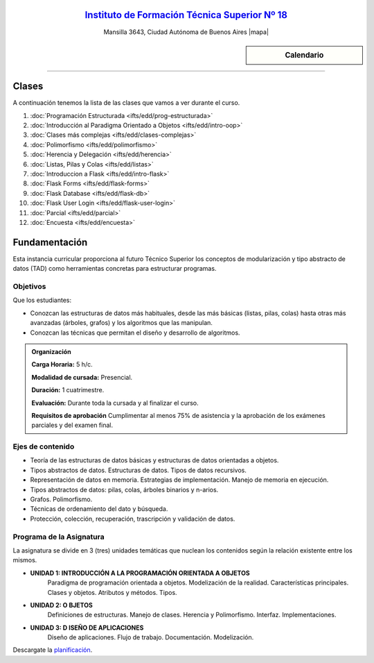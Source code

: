 .. title: Estructura de Datos
.. slug: ifts/edd
.. date: 2015-08-25 13:27:56 UTC-03:00
.. tags:
.. category:
.. link:
.. description:
.. type: text

.. class:: align-center

`Instituto de Formación Técnica Superior Nº 18 <http://www.ifts18.edu.ar>`_
===========================================================================

.. class:: lead

    Mansilla 3643, Ciudad Autónoma de Buenos Aires |mapa|

.. |mapa| raw:: html

    <a href="http://www.openstreetmap.org/#map=19/-34.61421/-58.42197&layers=N" target="_blank"><i class="fa fa-map-marker"></i> mapa</a>

    **Lunes de 18:30 a 22:00hs**

    Suscribite a la lista de correo en este |lista|

.. |lista| raw:: html

    <a href="http://listas.bitson.com.ar/listinfo/estructura" target="_blank">link</a>

.. sidebar:: Calendario

    .. raw:: html

        <iframe src="https://www.google.com/calendar/embed?showTitle=0&amp;showNav=0&amp;showDate=0&amp;showPrint=0&amp;showTabs=0&amp;showCalendars=0&amp;showTz=0&amp;mode=AGENDA&amp;height=300&amp;wkst=1&amp;bgcolor=%23FFFFFF&amp;src=ifts18.edu.ar_8sptp19vu699ikiknrahg6kg8c%40group.calendar.google.com&amp;color=%2342104A&amp;ctz=America%2FArgentina%2FBuenos_Aires"
        style=" border-width:0 " width="400" height="300" frameborder="0"
        scrolling="no"></iframe>


----


Clases
======

A continuación tenemos la lista de las clases que vamos a ver durante el curso.

#. :doc:`Programación Estructurada <ifts/edd/prog-estructurada>`
#. :doc:`Introducción al Paradigma Orientado a Objetos <ifts/edd/intro-oop>`
#. :doc:`Clases más complejas <ifts/edd/clases-complejas>`
#. :doc:`Polimorfismo <ifts/edd/polimorfismo>`
#. :doc:`Herencia y Delegación <ifts/edd/herencia>`
#. :doc:`Listas, Pilas y Colas <ifts/edd/listas>`
#. :doc:`Introduccion a Flask <ifts/edd/intro-flask>`
#. :doc:`Flask Forms <ifts/edd/flask-forms>`
#. :doc:`Flask Database <ifts/edd/flask-db>`
#. :doc:`Flask User Login <ifts/edd/flask-user-login>`
#. :doc:`Parcial <ifts/edd/parcial>`
#. :doc:`Encuesta <ifts/edd/encuesta>`


Fundamentación
==============

Esta instancia curricular proporciona al futuro Técnico Superior los conceptos
de modularización y tipo abstracto de datos (TAD) como herramientas concretas
para estructurar programas.

.. class:: col-md-6

Objetivos
---------

Que los estudiantes:

* Conozcan las estructuras de datos más habituales, desde las más básicas (listas, pilas, colas) hasta otras más avanzadas (árboles, grafos) y los algoritmos que las manipulan.
* Conozcan las técnicas que permitan el diseño y desarrollo de algoritmos.


.. admonition:: Organización

    **Carga Horaria:** 5 h/c.

    **Modalidad de cursada:** Presencial.

    **Duración:** 1 cuatrimestre.

    **Evaluación:** Durante toda la cursada y al finalizar el curso.

    **Requisitos de aprobación** Cumplimentar al menos 75% de asistencia y la
    aprobación de los exámenes parciales y del examen final.


.. class:: col-md-6

Ejes de contenido
-----------------

* Teoría de las estructuras de datos básicas y estructuras de datos orientadas a objetos.
* Tipos abstractos de datos. Estructuras de datos. Tipos de datos recursivos.
* Representación de datos en memoria. Estrategias de implementación. Manejo de memoria en ejecución.
* Tipos abstractos de datos: pilas, colas, árboles binarios y n-arios.
* Grafos. Polimorfismo.
* Técnicas de ordenamiento del dato y búsqueda.
* Protección, colección, recuperación, trascripción y validación de datos.


.. class:: col-md-12

Programa de la Asignatura
-------------------------

La asignatura se divide en 3 (tres) unidades temáticas que nuclean los
contenidos según la relación existente entre los mismos.

* **UNIDAD 1: INTRODUCCIÓN A LA PROGRAMACIÓN ORIENTADA A OBJETOS**
    Paradigma de programación orientada a objetos. Modelización de la realidad.
    Características principales. Clases y objetos. Atributos y métodos. Tipos.
* **UNIDAD 2: O BJETOS**
    Definiciones de estructuras. Manejo de clases. Herencia y Polimorfismo.
    Interfaz. Implementaciones.
* **UNIDAD 3: D ISEÑO DE APLICACIONES**
    Diseño de aplicaciones. Flujo de trabajo. Documentación. Modelización.

Descargate la planificación_.

.. _planificación: /edd/planificacion.pdf
